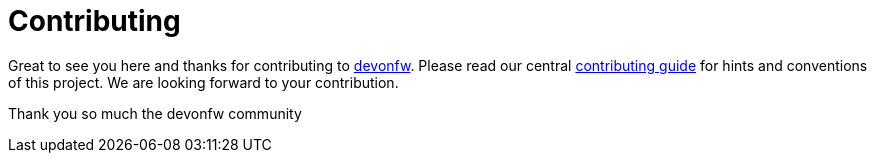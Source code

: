 = Contributing

Great to see you here and thanks for contributing to https://devonfw.com[devonfw].
Please read our central https://github.com/devonfw/devonfw/blob/master/documentation/contributing.asciidoc#contributing[contributing guide] for hints and conventions of this project.
We are looking forward to your contribution.

Thank you so much
  the devonfw community
